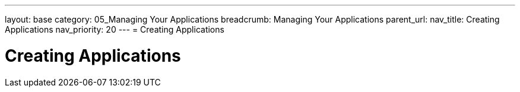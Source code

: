 ---
layout: base
category: 05_Managing Your Applications
breadcrumb: Managing Your Applications
parent_url:
nav_title: Creating Applications
nav_priority: 20
---
= Creating Applications

[float]
= Creating Applications
